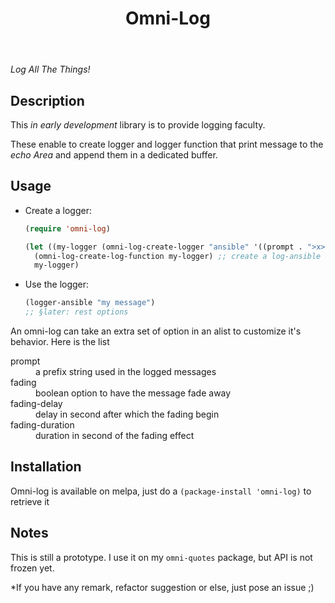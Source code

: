 #+TITLE: Omni-Log

[[https://travis-ci.org/AdrieanKhisbe/omni-log.el][file:https://travis-ci.org/AdrieanKhisbe/omni-log.el.svg]]
[[https://coveralls.io/r/AdrieanKhisbe/omni-log.el][file:https://coveralls.io/repos/AdrieanKhisbe/omni-log.el/badge.svg]]
[[http://melpa.org/#/omni-log][file:http://melpa.org/packages/omni-log-badge.svg]]
[[http://stable.melpa.org/#/omni-log][file:http://stable.melpa.org/packages/omni-log-badge.svg]]
[[https://github.com/AdrieanKhisbe/omni-log.el/tags][file:https://img.shields.io/github/tag/AdrieanKhisbe/omni-log.el.svg]]
[[http://www.gnu.org/licenses/gpl-3.0.html][http://img.shields.io/:license-gpl3-blue.svg]]

/Log All The Things!/

** Description
This /in early development/ library is to provide logging faculty.

These enable to create logger and logger function that print message to the
/echo Area/ and append them in a dedicated buffer.

** Usage
+ Create a logger:
  #+BEGIN_SRC emacs-lisp
    (require 'omni-log)

    (let ((my-logger (omni-log-create-logger "ansible" '((prompt . ">x>")))))
      (omni-log-create-log-function my-logger) ;; create a log-ansible function
      my-logger)
  #+END_SRC
+ Use the logger:
  #+BEGIN_SRC emacs-lisp
    (logger-ansible "my message")
    ;; §later: rest options
  #+END_SRC


An omni-log can take an extra set of option in an alist to customize it's behavior.
Here is the list
- prompt :: a prefix string used in the logged messages
- fading :: boolean option to have the message fade away
- fading-delay :: delay in second after which the fading begin
- fading-duration :: duration in second of the fading effect

** Installation
Omni-log is available on melpa, just do a =(package-install 'omni-log)= to retrieve it

** Notes
This is still a prototype. I use it on my =omni-quotes= package, but API is not frozen yet.

*If you have any remark, refactor suggestion or else, just pose an issue ;)
